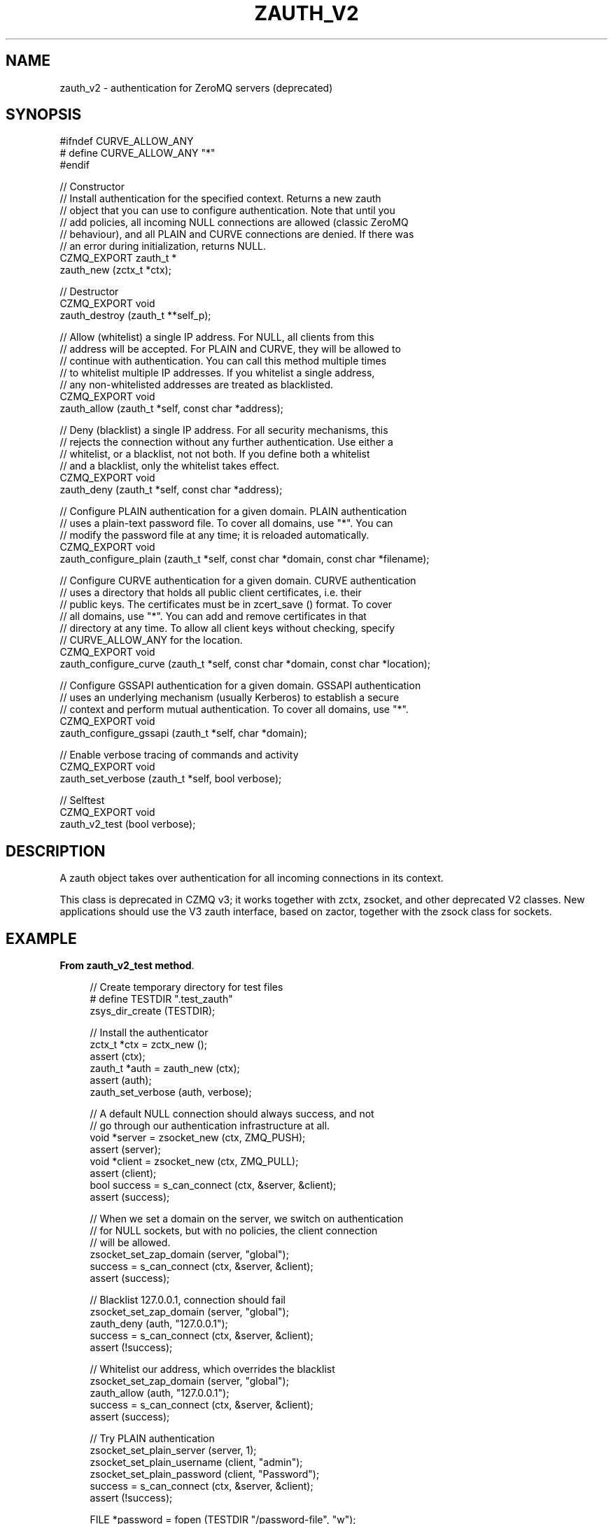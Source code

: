 '\" t
.\"     Title: zauth_v2
.\"    Author: [see the "AUTHORS" section]
.\" Generator: DocBook XSL Stylesheets v1.78.1 <http://docbook.sf.net/>
.\"      Date: 09/14/2016
.\"    Manual: CZMQ Manual
.\"    Source: CZMQ 3.0.2
.\"  Language: English
.\"
.TH "ZAUTH_V2" "3" "09/14/2016" "CZMQ 3\&.0\&.2" "CZMQ Manual"
.\" -----------------------------------------------------------------
.\" * Define some portability stuff
.\" -----------------------------------------------------------------
.\" ~~~~~~~~~~~~~~~~~~~~~~~~~~~~~~~~~~~~~~~~~~~~~~~~~~~~~~~~~~~~~~~~~
.\" http://bugs.debian.org/507673
.\" http://lists.gnu.org/archive/html/groff/2009-02/msg00013.html
.\" ~~~~~~~~~~~~~~~~~~~~~~~~~~~~~~~~~~~~~~~~~~~~~~~~~~~~~~~~~~~~~~~~~
.ie \n(.g .ds Aq \(aq
.el       .ds Aq '
.\" -----------------------------------------------------------------
.\" * set default formatting
.\" -----------------------------------------------------------------
.\" disable hyphenation
.nh
.\" disable justification (adjust text to left margin only)
.ad l
.\" -----------------------------------------------------------------
.\" * MAIN CONTENT STARTS HERE *
.\" -----------------------------------------------------------------
.SH "NAME"
zauth_v2 \- authentication for ZeroMQ servers (deprecated)
.SH "SYNOPSIS"
.sp
.nf
#ifndef CURVE_ALLOW_ANY
#   define CURVE_ALLOW_ANY "*"
#endif

//  Constructor
//  Install authentication for the specified context\&. Returns a new zauth
//  object that you can use to configure authentication\&. Note that until you
//  add policies, all incoming NULL connections are allowed (classic ZeroMQ
//  behaviour), and all PLAIN and CURVE connections are denied\&. If there was
//  an error during initialization, returns NULL\&.
CZMQ_EXPORT zauth_t *
    zauth_new (zctx_t *ctx);

//  Destructor
CZMQ_EXPORT void
    zauth_destroy (zauth_t **self_p);

//  Allow (whitelist) a single IP address\&. For NULL, all clients from this
//  address will be accepted\&. For PLAIN and CURVE, they will be allowed to
//  continue with authentication\&. You can call this method multiple times
//  to whitelist multiple IP addresses\&. If you whitelist a single address,
//  any non\-whitelisted addresses are treated as blacklisted\&.
CZMQ_EXPORT void
    zauth_allow (zauth_t *self, const char *address);

//  Deny (blacklist) a single IP address\&. For all security mechanisms, this
//  rejects the connection without any further authentication\&. Use either a
//  whitelist, or a blacklist, not not both\&. If you define both a whitelist
//  and a blacklist, only the whitelist takes effect\&.
CZMQ_EXPORT void
    zauth_deny (zauth_t *self, const char *address);

//  Configure PLAIN authentication for a given domain\&. PLAIN authentication
//  uses a plain\-text password file\&. To cover all domains, use "*"\&. You can
//  modify the password file at any time; it is reloaded automatically\&.
CZMQ_EXPORT void
    zauth_configure_plain (zauth_t *self, const char *domain, const char *filename);

//  Configure CURVE authentication for a given domain\&. CURVE authentication
//  uses a directory that holds all public client certificates, i\&.e\&. their
//  public keys\&. The certificates must be in zcert_save () format\&. To cover
//  all domains, use "*"\&. You can add and remove certificates in that
//  directory at any time\&. To allow all client keys without checking, specify
//  CURVE_ALLOW_ANY for the location\&.
CZMQ_EXPORT void
    zauth_configure_curve (zauth_t *self, const char *domain, const char *location);

//  Configure GSSAPI authentication for a given domain\&. GSSAPI authentication
//  uses an underlying mechanism (usually Kerberos) to establish a secure
//  context and perform mutual authentication\&. To cover all domains, use "*"\&.
CZMQ_EXPORT void
    zauth_configure_gssapi (zauth_t *self, char *domain);

//  Enable verbose tracing of commands and activity
CZMQ_EXPORT void
    zauth_set_verbose (zauth_t *self, bool verbose);

//  Selftest
CZMQ_EXPORT void
    zauth_v2_test (bool verbose);
.fi
.SH "DESCRIPTION"
.sp
A zauth object takes over authentication for all incoming connections in its context\&.
.sp
This class is deprecated in CZMQ v3; it works together with zctx, zsocket, and other deprecated V2 classes\&. New applications should use the V3 zauth interface, based on zactor, together with the zsock class for sockets\&.
.SH "EXAMPLE"
.PP
\fBFrom zauth_v2_test method\fR. 
.sp
.if n \{\
.RS 4
.\}
.nf
//  Create temporary directory for test files
#   define TESTDIR "\&.test_zauth"
zsys_dir_create (TESTDIR);

//  Install the authenticator
zctx_t *ctx = zctx_new ();
assert (ctx);
zauth_t *auth = zauth_new (ctx);
assert (auth);
zauth_set_verbose (auth, verbose);

//  A default NULL connection should always success, and not
//  go through our authentication infrastructure at all\&.
void *server = zsocket_new (ctx, ZMQ_PUSH);
assert (server);
void *client = zsocket_new (ctx, ZMQ_PULL);
assert (client);
bool success = s_can_connect (ctx, &server, &client);
assert (success);

//  When we set a domain on the server, we switch on authentication
//  for NULL sockets, but with no policies, the client connection
//  will be allowed\&.
zsocket_set_zap_domain (server, "global");
success = s_can_connect (ctx, &server, &client);
assert (success);

//  Blacklist 127\&.0\&.0\&.1, connection should fail
zsocket_set_zap_domain (server, "global");
zauth_deny (auth, "127\&.0\&.0\&.1");
success = s_can_connect (ctx, &server, &client);
assert (!success);

//  Whitelist our address, which overrides the blacklist
zsocket_set_zap_domain (server, "global");
zauth_allow (auth, "127\&.0\&.0\&.1");
success = s_can_connect (ctx, &server, &client);
assert (success);

//  Try PLAIN authentication
zsocket_set_plain_server (server, 1);
zsocket_set_plain_username (client, "admin");
zsocket_set_plain_password (client, "Password");
success = s_can_connect (ctx, &server, &client);
assert (!success);

FILE *password = fopen (TESTDIR "/password\-file", "w");
assert (password);
fprintf (password, "admin=Password\en");
fclose (password);
zsocket_set_plain_server (server, 1);
zsocket_set_plain_username (client, "admin");
zsocket_set_plain_password (client, "Password");
zauth_configure_plain (auth, "*", TESTDIR "/password\-file");
success = s_can_connect (ctx, &server, &client);
assert (success);

zsocket_set_plain_server (server, 1);
zsocket_set_plain_username (client, "admin");
zsocket_set_plain_password (client, "Bogus");
success = s_can_connect (ctx, &server, &client);
assert (!success);

if (zsys_has_curve ()) {
    //  Try CURVE authentication
    //  We\*(Aqll create two new certificates and save the client public
    //  certificate on disk; in a real case we\*(Aqd transfer this securely
    //  from the client machine to the server machine\&.
    zcert_t *server_cert = zcert_new ();
    assert (server_cert);
    zcert_t *client_cert = zcert_new ();
    assert (client_cert);
    char *server_key = zcert_public_txt (server_cert);

    //  Test without setting\-up any authentication
    zcert_apply (server_cert, server);
    zcert_apply (client_cert, client);
    zsocket_set_curve_server (server, 1);
    zsocket_set_curve_serverkey (client, server_key);
    success = s_can_connect (ctx, &server, &client);
    assert (!success);

    //  Test CURVE_ALLOW_ANY
    zcert_apply (server_cert, server);
    zcert_apply (client_cert, client);
    zsocket_set_curve_server (server, 1);
    zsocket_set_curve_serverkey (client, server_key);
    zauth_configure_curve (auth, "*", CURVE_ALLOW_ANY);
    success = s_can_connect (ctx, &server, &client);
    assert (success);

    //  Test full client authentication using certificates
    zcert_apply (server_cert, server);
    zcert_apply (client_cert, client);
    zsocket_set_curve_server (server, 1);
    zsocket_set_curve_serverkey (client, server_key);
    zcert_save_public (client_cert, TESTDIR "/mycert\&.txt");
    zauth_configure_curve (auth, "*", TESTDIR);
    success = s_can_connect (ctx, &server, &client);
    assert (success);

    zcert_destroy (&server_cert);
    zcert_destroy (&client_cert);
}
//  Remove the authenticator and check a normal connection works
zauth_destroy (&auth);
success = s_can_connect (ctx, &server, &client);
assert (success);

zctx_destroy (&ctx);

//  Delete all test files
zdir_t *dir = zdir_new (TESTDIR, NULL);
assert (dir);
zdir_remove (dir, true);
zdir_destroy (&dir);
.fi
.if n \{\
.RE
.\}
.sp
.SH "AUTHORS"
.sp
The czmq manual was written by the authors in the AUTHORS file\&.
.SH "RESOURCES"
.sp
Main web site: \m[blue]\fB\%\fR\m[]
.sp
Report bugs to the email <\m[blue]\fBzeromq\-dev@lists\&.zeromq\&.org\fR\m[]\&\s-2\u[1]\d\s+2>
.SH "COPYRIGHT"
.sp
Copyright (c) 1991\-2012 iMatix Corporation \-\- http://www\&.imatix\&.com Copyright other contributors as noted in the AUTHORS file\&. This file is part of CZMQ, the high\-level C binding for 0MQ: http://czmq\&.zeromq\&.org This Source Code Form is subject to the terms of the Mozilla Public License, v\&. 2\&.0\&. If a copy of the MPL was not distributed with this file, You can obtain one at http://mozilla\&.org/MPL/2\&.0/\&. LICENSE included with the czmq distribution\&.
.SH "NOTES"
.IP " 1." 4
zeromq-dev@lists.zeromq.org
.RS 4
\%mailto:zeromq-dev@lists.zeromq.org
.RE
